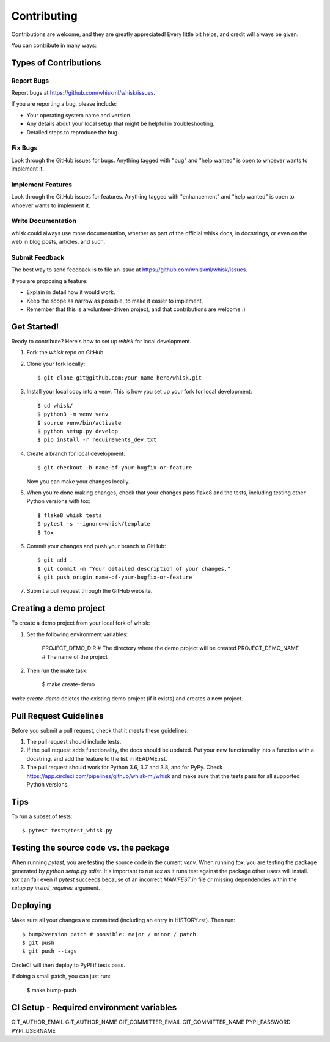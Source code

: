 .. highlight:: shell

============
Contributing
============

Contributions are welcome, and they are greatly appreciated! Every little bit
helps, and credit will always be given.

You can contribute in many ways:

Types of Contributions
----------------------

Report Bugs
~~~~~~~~~~~

Report bugs at https://github.com/whiskml/whisk/issues.

If you are reporting a bug, please include:

* Your operating system name and version.
* Any details about your local setup that might be helpful in troubleshooting.
* Detailed steps to reproduce the bug.

Fix Bugs
~~~~~~~~

Look through the GitHub issues for bugs. Anything tagged with "bug" and "help
wanted" is open to whoever wants to implement it.

Implement Features
~~~~~~~~~~~~~~~~~~

Look through the GitHub issues for features. Anything tagged with "enhancement"
and "help wanted" is open to whoever wants to implement it.

Write Documentation
~~~~~~~~~~~~~~~~~~~

whisk could always use more documentation, whether as part of the
official whisk docs, in docstrings, or even on the web in blog posts,
articles, and such.

Submit Feedback
~~~~~~~~~~~~~~~

The best way to send feedback is to file an issue at https://github.com/whiskml/whisk/issues.

If you are proposing a feature:

* Explain in detail how it would work.
* Keep the scope as narrow as possible, to make it easier to implement.
* Remember that this is a volunteer-driven project, and that contributions
  are welcome :)

Get Started!
------------

Ready to contribute? Here's how to set up `whisk` for local development.

1. Fork the `whisk` repo on GitHub.
2. Clone your fork locally::

    $ git clone git@github.com:your_name_here/whisk.git

3. Install your local copy into a venv. This is how you set up your fork for local development::

    $ cd whisk/
    $ python3 -m venv venv
    $ source venv/bin/activate
    $ python setup.py develop
    $ pip install -r requirements_dev.txt

4. Create a branch for local development::

    $ git checkout -b name-of-your-bugfix-or-feature

   Now you can make your changes locally.

5. When you're done making changes, check that your changes pass flake8 and the
   tests, including testing other Python versions with tox::

    $ flake8 whisk tests
    $ pytest -s --ignore=whisk/template
    $ tox

6. Commit your changes and push your branch to GitHub::

    $ git add .
    $ git commit -m "Your detailed description of your changes."
    $ git push origin name-of-your-bugfix-or-feature

7. Submit a pull request through the GitHub website.

Creating a demo project
-----------------------

To create a demo project from your local fork of whisk:

1. Set the following environment variables:

    PROJECT_DEMO_DIR # The directory where the demo project will be created
    PROJECT_DEMO_NAME # The name of the project

2. Then run the make task:

    $ make create-demo

`make create-demo` deletes the existing demo project (if it exists) and creates a new project.

Pull Request Guidelines
-----------------------

Before you submit a pull request, check that it meets these guidelines:

1. The pull request should include tests.
2. If the pull request adds functionality, the docs should be updated. Put
   your new functionality into a function with a docstring, and add the
   feature to the list in README.rst.
3. The pull request should work for Python 3.6, 3.7 and 3.8, and for PyPy. Check
   https://app.circleci.com/pipelines/github/whisk-ml/whisk
   and make sure that the tests pass for all supported Python versions.

Tips
----

To run a subset of tests::

    $ pytest tests/test_whisk.py

Testing the source code vs. the package
---------------------------------------

When running `pytest`, you are testing the source code in the current `venv`. When running `tox`, you are testing the package generated by `python setup.py sdist`. It's important to run `tox` as it runs test against the package other users will install. `tox` can fail even if `pytest` succeeds because of an incorrect `MANIFEST.in` file or missing dependencies within the `setup.py` `install_requires` argument.

Deploying
---------

Make sure all your changes are committed (including an entry in HISTORY.rst).
Then run::

    $ bump2version patch # possible: major / minor / patch
    $ git push
    $ git push --tags

CircleCI will then deploy to PyPI if tests pass.

If doing a small patch, you can just run:

    $ make bump-push

CI Setup - Required environment variables
----------------

GIT_AUTHOR_EMAIL
GIT_AUTHOR_NAME
GIT_COMMITTER_EMAIL
GIT_COMMITTER_NAME
PYPI_PASSWORD
PYPI_USERNAME
